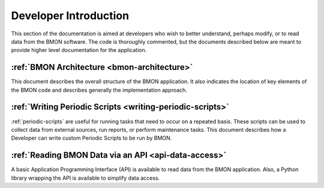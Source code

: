 .. _developer-introduction:

Developer Introduction
======================

This section of the documentation is aimed at developers who wish to better
understand, perhaps modify, or to read data from the BMON software. The code
is thoroughly commented, but the documents described below are meant to
provide higher level documentation for the application.


:ref:`BMON Architecture <bmon-architecture>`
--------------------------------------------

This document describes the overall structure of the BMON application.
It also indicates the location of key elements of the BMON code and
describes generally the implementation approach.

:ref:`Writing Periodic Scripts <writing-periodic-scripts>`
----------------------------------------------------------

:ref:`periodic-scripts` are useful for running tasks that need to occur 
on a repeated basis. These scripts can be used to collect data from
external sources, run reports, or perform maintenance tasks. This document
describes how a Developer can write custom Periodic Scripts to be run by BMON.

:ref:`Reading BMON Data via an API <api-data-access>`
-----------------------------------------------------

A basic Application Programming Interface (API) is available to read data
from the BMON application.  Also, a Python library wrapping the API is available
to simplify data access.
